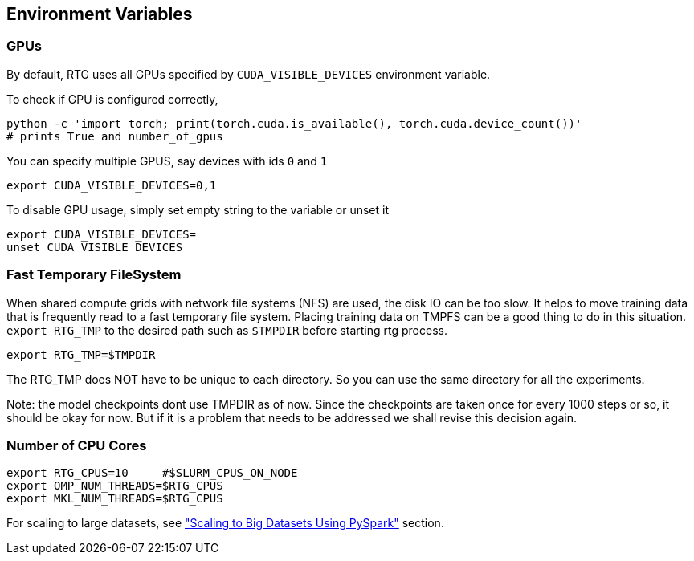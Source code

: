 [#env-vars]
== Environment Variables

=== GPUs

By default, RTG uses all GPUs specified by `CUDA_VISIBLE_DEVICES` environment variable.

To check if GPU is configured correctly,

   python -c 'import torch; print(torch.cuda.is_available(), torch.cuda.device_count())'
   # prints True and number_of_gpus

You can specify multiple GPUS, say devices with ids `0` and `1`

 export CUDA_VISIBLE_DEVICES=0,1

To disable GPU usage, simply set empty string to the variable or unset it

  export CUDA_VISIBLE_DEVICES=
  unset CUDA_VISIBLE_DEVICES


=== Fast Temporary FileSystem
When shared compute grids with network file systems (NFS) are used, the disk IO can be too slow.
It helps to move training data that is frequently read to a fast temporary file system.
Placing training data on TMPFS can be a good thing to do in this situation.
`export RTG_TMP` to the desired path such as `$TMPDIR` before starting rtg process.

[source,bash]
----
export RTG_TMP=$TMPDIR
----
The RTG_TMP does NOT have to be unique to each directory. So you can use the same directory for all
the experiments.

Note: the model checkpoints dont use TMPDIR as of now. Since the checkpoints are
taken once for every 1000 steps or so, it should be okay for now. But if it is a problem that needs to be addressed
we shall revise this decision again.


=== Number of CPU Cores

[source,bash]
----
export RTG_CPUS=10     #$SLURM_CPUS_ON_NODE
export OMP_NUM_THREADS=$RTG_CPUS
export MKL_NUM_THREADS=$RTG_CPUS
----

For scaling to large datasets, see link:#scaling-big["Scaling to Big Datasets Using PySpark"] section.
